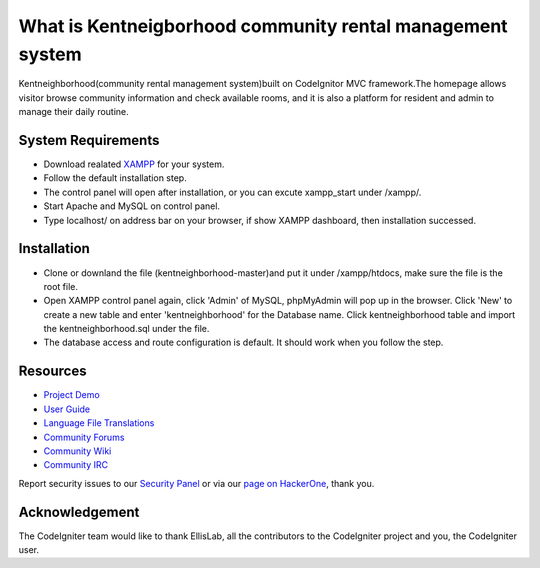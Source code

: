 ###################
What is Kentneigborhood community rental management system
###################

Kentneighborhood(community rental management system)built on CodeIgnitor MVC framework.The homepage allows visitor browse community information and check available rooms, and it is also a platform for resident and admin to manage their daily routine.


*******************
System Requirements
*******************

- Download realated `XAMPP <https://www.apachefriends.org/index.html>`_ for your system.
- Follow the default installation step.
- The control panel will open after installation, or you can excute xampp_start under /xampp/.
- Start Apache and MySQL on control panel.
- Type localhost/ on address bar on your browser, if show XAMPP dashboard, then installation successed.

************
Installation
************

- Clone or downland the file (kentneighborhood-master)and put it under /xampp/htdocs, make sure the file is the root file.
- Open XAMPP control panel again, click 'Admin' of MySQL, phpMyAdmin will pop up in the browser. Click 'New' to create a new table and enter 'kentneighborhood' for the Database name. Click kentneighborhood table and import the kentneighborhood.sql under the file.
- The database access and route configuration is default. It should work when you follow the step.


*********
Resources
*********

-  `Project Demo <https://www.kentneighborhood.com>`_

-  `User Guide <https://codeigniter.com/docs>`_
-  `Language File Translations <https://github.com/bcit-ci/codeigniter3-translations>`_
-  `Community Forums <http://forum.codeigniter.com/>`_
-  `Community Wiki <https://github.com/bcit-ci/CodeIgniter/wiki>`_
-  `Community IRC <https://webchat.freenode.net/?channels=%23codeigniter>`_

Report security issues to our `Security Panel <mailto:security@codeigniter.com>`_
or via our `page on HackerOne <https://hackerone.com/codeigniter>`_, thank you.

***************
Acknowledgement
***************

The CodeIgniter team would like to thank EllisLab, all the
contributors to the CodeIgniter project and you, the CodeIgniter user.
